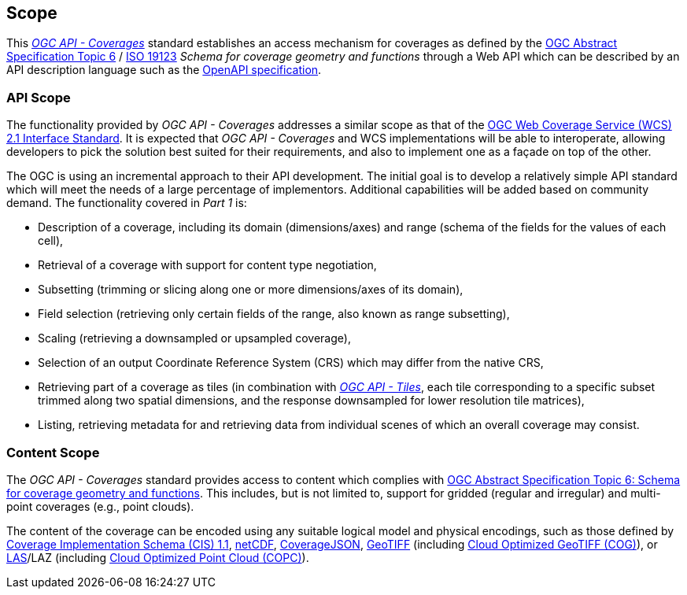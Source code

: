 == Scope
This https://docs.opengeospatial.org/DRAFTS/19-087.html[_OGC API - Coverages_] standard establishes an access mechanism
for coverages as defined by the https://portal.ogc.org/files/?artifact_id=19820[OGC Abstract Specification Topic 6] / https://www.iso.org/standard/40121.html[ISO 19123]
_Schema for coverage geometry and functions_ through a Web API which can be described by an API description language such as the https://www.openapis.org/[OpenAPI specification].

=== API Scope
The functionality provided by _OGC API - Coverages_ addresses a similar scope as that of the http://docs.opengeospatial.org/is/17-089r1/17-089r1.html[OGC Web Coverage Service (WCS) 2.1 Interface Standard].
It is expected that _OGC API - Coverages_ and WCS implementations will be able to interoperate, allowing developers to pick the solution best suited for their requirements, and also to implement one as a façade on top of the other.

The OGC is using an incremental approach to their API development. The initial goal is to develop a relatively simple API standard which will meet the needs of a large percentage of implementors.
Additional capabilities will be added based on community demand. The functionality covered in _Part 1_ is:

* Description of a coverage, including its domain (dimensions/axes) and range (schema of the fields for the values of each cell),
* Retrieval of a coverage with support for content type negotiation,
* Subsetting (trimming or slicing along one or more dimensions/axes of its domain),
* Field selection (retrieving only certain fields of the range, also known as range subsetting),
* Scaling (retrieving a downsampled or upsampled coverage),
* Selection of an output Coordinate Reference System (CRS) which may differ from the native CRS,
* Retrieving part of a coverage as tiles (in combination with http://docs.ogc.org/DRAFTS/20-057.html[_OGC API - Tiles_], each tile corresponding to a specific subset trimmed along two spatial dimensions, and the response downsampled for lower resolution tile matrices),
* Listing, retrieving metadata for and retrieving data from individual scenes of which an overall coverage may consist.

=== Content Scope
The _OGC API - Coverages_ standard provides access to content which complies with https://portal.ogc.org/files/?artifact_id=19820[OGC Abstract Specification Topic 6: Schema for coverage geometry and functions].
This includes, but is not limited to, support for gridded (regular and irregular) and multi-point coverages (e.g., point clouds).

The content of the coverage can be encoded using any suitable logical model and physical encodings, such as those defined by http://www.opengis.net/doc/IS/cis/1.1.1[Coverage Implementation Schema (CIS) 1.1],
https://www.ogc.org/standards/netcdf[netCDF], https://covjson.org/[CoverageJSON], https://www.ogc.org/standards/geotiff[GeoTIFF] (including https://www.cogeo.org/[Cloud Optimized GeoTIFF (COG)]),
or https://www.asprs.org/divisions-committees/lidar-division/laser-las-file-format-exchange-activities[LAS]/LAZ (including https://copc.io/[Cloud Optimized Point Cloud (COPC)]).
